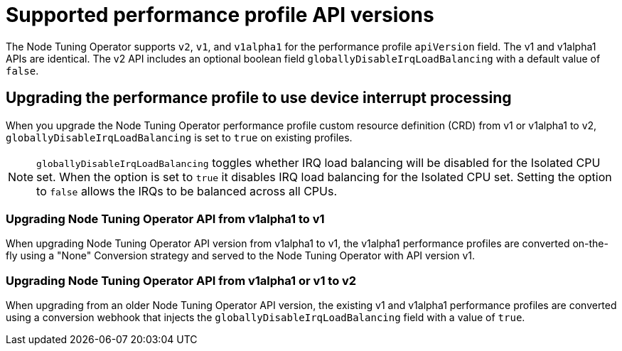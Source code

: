 // Module included in the following assemblies:
//
// * scalability_and_performance/low_latency_tuning/cnf-provisioning-low-latency-workloads.adoc
// * scalability_and_performance/low_latency_tuning/cnf-tuning-low-latency-nodes-with-perf-profile.adoc

[id="nto_supported_api_versions_{context}"]
= Supported performance profile API versions

The Node Tuning Operator supports `v2`, `v1`, and `v1alpha1` for the performance profile `apiVersion` field. The v1 and v1alpha1 APIs are identical. The v2 API includes an optional boolean field `globallyDisableIrqLoadBalancing` with a default value of `false`.

[discrete]
[id="use-device-interrupt-processing-for-isolated-cpus_{context}"]
== Upgrading the performance profile to use device interrupt processing

When you upgrade the Node Tuning Operator performance profile custom resource definition (CRD) from v1 or v1alpha1 to v2, `globallyDisableIrqLoadBalancing` is set to `true` on existing profiles.

[NOTE]
====
`globallyDisableIrqLoadBalancing` toggles whether IRQ load balancing will be disabled for the Isolated CPU set. When the option is set to `true` it disables IRQ load balancing for the Isolated CPU set. Setting the option to `false` allows the IRQs to be balanced across all CPUs.
====

[discrete]
[id="upgrading_nto_api_from_v1alpha1_to_v1_{context}"]
=== Upgrading Node Tuning Operator API from v1alpha1 to v1

When upgrading Node Tuning Operator API version from v1alpha1 to v1, the v1alpha1 performance profiles are converted on-the-fly using a "None" Conversion strategy and served to the Node Tuning Operator with API version v1.

[discrete]
[id="upgrading_nto_api_from_v1alpha1_to_v1_or_v2_{context}"]
=== Upgrading Node Tuning Operator API from v1alpha1 or v1 to v2

When upgrading from an older Node Tuning Operator API version, the existing v1 and v1alpha1 performance profiles are converted using a conversion webhook that injects the `globallyDisableIrqLoadBalancing` field with a value of `true`.
